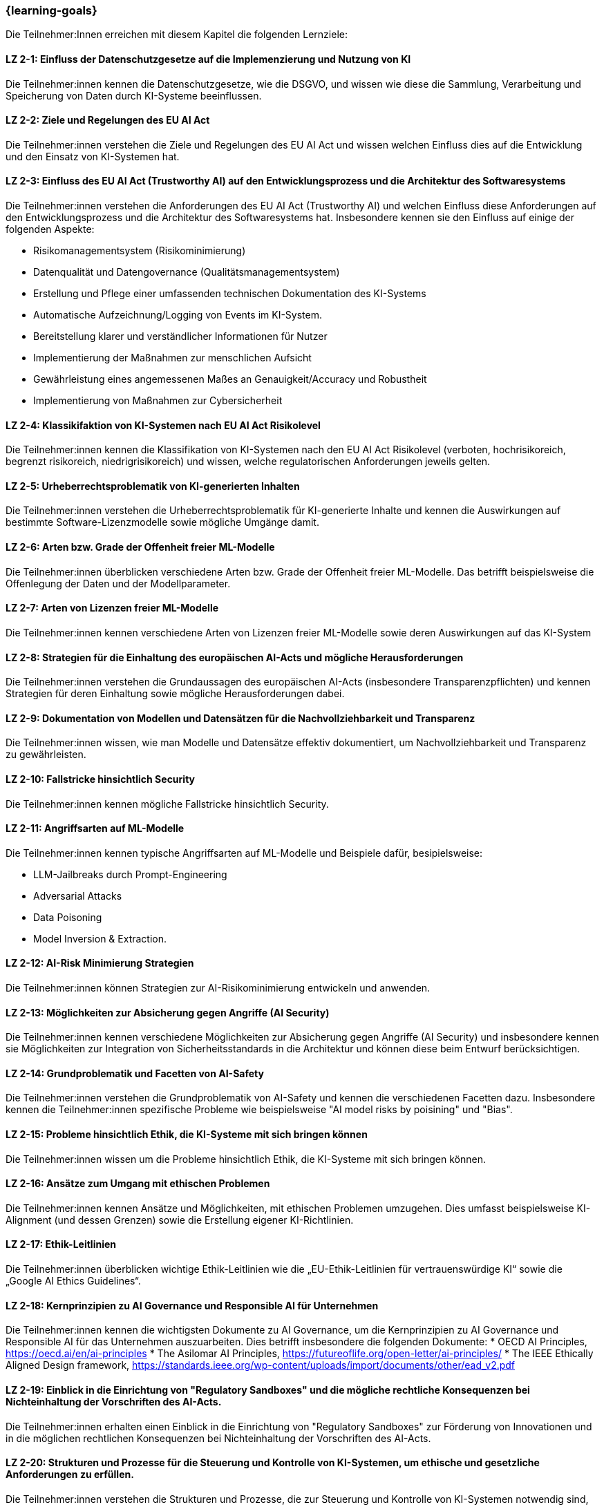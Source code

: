 === {learning-goals}

// tag::DE[]

Die Teilnehmer:Innen erreichen mit diesem Kapitel die folgenden Lernziele:

[[LZ-2-1]]
==== LZ 2-1: Einfluss der Datenschutzgesetze auf die Implemenzierung und Nutzung von KI 

Die Teilnehmer:innen kennen die Datenschutzgesetze, wie die DSGVO, und wissen wie diese die Sammlung, Verarbeitung und Speicherung von Daten durch KI-Systeme beeinflussen.

[[LZ-2-2]]
==== LZ 2-2: Ziele und Regelungen des EU AI Act

Die Teilnehmer:innen verstehen die Ziele und Regelungen des EU AI Act und wissen welchen Einfluss dies auf die Entwicklung und den Einsatz von KI-Systemen hat.

[[LZ-2-3]]
==== LZ 2-3: Einfluss des EU AI Act (Trustworthy AI) auf den Entwicklungsprozess und die Architektur des Softwaresystems

Die Teilnehmer:innen verstehen die Anforderungen des EU AI Act (Trustworthy AI) und welchen Einfluss diese Anforderungen auf den Entwicklungsprozess und die Architektur 
des Softwaresystems hat. Insbesondere kennen sie den Einfluss auf einige der folgenden Aspekte:

* Risikomanagementsystem (Risikominimierung)
* Datenqualität und Datengovernance (Qualitätsmanagementsystem)
* Erstellung und Pflege einer umfassenden technischen Dokumentation des KI-Systems
* Automatische Aufzeichnung/Logging von Events im KI-System.
* Bereitstellung klarer und verständlicher Informationen für Nutzer
* Implementierung der Maßnahmen zur menschlichen Aufsicht
* Gewährleistung eines angemessenen Maßes an Genauigkeit/Accuracy und Robustheit
* Implementierung von Maßnahmen zur Cybersicherheit

[[LZ-2-4]]
==== LZ 2-4: Klassikifaktion von KI-Systemen nach EU AI Act Risikolevel

Die Teilnehmer:innen kennen die Klassifikation von KI-Systemen nach den EU AI Act Risikolevel (verboten, hochrisikoreich, begrenzt risikoreich, niedrigrisikoreich) und wissen,
 welche regulatorischen Anforderungen jeweils gelten.

[[LZ-2-5]]
==== LZ 2-5: Urheberrechtsproblematik von KI-generierten Inhalten

Die Teilnehmer:innen verstehen die Urheberrechtsproblematik für KI-generierte Inhalte und kennen die Auswirkungen auf bestimmte Software-Lizenzmodelle sowie mögliche Umgänge damit.

[[LZ-2-6]]
==== LZ 2-6: Arten bzw. Grade der Offenheit freier ML-Modelle

Die Teilnehmer:innen überblicken verschiedene Arten bzw. Grade der Offenheit freier ML-Modelle. Das betrifft beispielsweise die Offenlegung der Daten 
und der Modellparameter.

[[LZ-2-7]]
==== LZ 2-7: Arten von Lizenzen freier ML-Modelle

Die Teilnehmer:innen kennen verschiedene Arten von Lizenzen freier ML-Modelle sowie deren Auswirkungen auf das KI-System

[[LZ-2-8]]
==== LZ 2-8: Strategien für die Einhaltung des europäischen AI-Acts und mögliche Herausforderungen

Die Teilnehmer:innen verstehen die Grundaussagen des europäischen AI-Acts (insbesondere Transparenzpflichten) und kennen Strategien 
für deren Einhaltung sowie mögliche Herausforderungen dabei.

[[LZ-2-9]]
==== LZ 2-9: Dokumentation von Modellen und Datensätzen für die Nachvollziehbarkeit und Transparenz

Die Teilnehmer:innen wissen, wie man Modelle und Datensätze effektiv dokumentiert, um Nachvollziehbarkeit und Transparenz zu gewährleisten.

[[LZ-2-10]]
==== LZ 2-10: Fallstricke hinsichtlich Security

Die Teilnehmer:innen kennen mögliche Fallstricke hinsichtlich Security.

[[LZ-2-11]]
==== LZ 2-11: Angriffsarten auf ML-Modelle

Die Teilnehmer:innen kennen typische Angriffsarten auf ML-Modelle und Beispiele dafür, besipielsweise:

* LLM-Jailbreaks durch Prompt-Engineering 
* Adversarial Attacks
* Data Poisoning
* Model Inversion & Extraction.


[[LZ-2-12]]
==== LZ 2-12: AI-Risk Minimierung Strategien

Die Teilnehmer:innen können Strategien zur AI-Risikominimierung entwickeln und anwenden.


[[LZ-2-13]]
==== LZ 2-13: Möglichkeiten zur Absicherung gegen Angriffe (AI Security)

Die Teilnehmer:innen kennen verschiedene Möglichkeiten zur Absicherung gegen Angriffe (AI Security) und insbesondere kennen sie Möglichkeiten 
zur Integration von Sicherheitsstandards in die Architektur und können diese beim Entwurf berücksichtigen.


[[LZ-2-14]]
==== LZ 2-14: Grundproblematik und Facetten von AI-Safety

Die Teilnehmer:innen verstehen die Grundproblematik von AI-Safety und kennen die verschiedenen Facetten dazu. Insbesondere kennen die Teilnehmer:innen
spezifische Probleme wie beispielsweise "AI model risks by poisining" und  "Bias".

[[LZ-2-15]]
==== LZ 2-15: Probleme hinsichtlich Ethik, die KI-Systeme mit sich bringen können

Die Teilnehmer:innen wissen um die Probleme hinsichtlich Ethik, die KI-Systeme mit sich bringen können.

[[LZ-2-16]]
==== LZ 2-16: Ansätze zum Umgang mit ethischen Problemen

Die Teilnehmer:innen kennen Ansätze und Möglichkeiten, mit ethischen Problemen umzugehen. Dies umfasst beispielsweise  KI-Alignment (und dessen Grenzen) sowie 
die Erstellung eigener KI-Richtlinien.

[[LZ-2-17]]
==== LZ 2-17: Ethik-Leitlinien

Die Teilnehmer:innen überblicken wichtige Ethik-Leitlinien wie die „EU-Ethik-Leitlinien für vertrauenswürdige KI“ sowie die „Google AI Ethics Guidelines“.

[[LZ-2-18]]
==== LZ 2-18: Kernprinzipien zu AI Governance und Responsible AI für Unternehmen

Die Teilnehmer:innen kennen die wichtigsten Dokumente zu AI Governance, um die Kernprinzipien zu AI Governance und Responsible AI für das Unternehmen auszuarbeiten. Dies betrifft 
insbesondere die folgenden Dokumente:
* OECD AI Principles, https://oecd.ai/en/ai-principles
* The Asilomar AI Principles, https://futureoflife.org/open-letter/ai-principles/
* The IEEE Ethically Aligned Design framework, https://standards.ieee.org/wp-content/uploads/import/documents/other/ead_v2.pdf

[[LZ-2-19]]
==== LZ 2-19: Einblick in die Einrichtung von "Regulatory Sandboxes" und die mögliche rechtliche Konsequenzen bei Nichteinhaltung der Vorschriften des AI-Acts.

Die Teilnehmer:innen erhalten einen Einblick in die Einrichtung von "Regulatory Sandboxes" zur Förderung von Innovationen und 
in die möglichen rechtlichen Konsequenzen bei Nichteinhaltung der Vorschriften des AI-Acts.

[[LZ-2-20]]
==== LZ 2-20: Strukturen und Prozesse für die Steuerung und Kontrolle von KI-Systemen, um ethische und gesetzliche Anforderungen zu erfüllen.

Die Teilnehmer:innen verstehen die Strukturen und Prozesse, die zur Steuerung und Kontrolle von KI-Systemen notwendig sind, um ethische und gesetzliche Anforderungen zu erfüllen.

[[LZ-2-21]]
==== LZ 2-21: Effektive Datenverwaltung für die Sicherstellung von Qualität und Sicherheit von Daten in KI-Anwendungen

Die Teilnehmer:innen wissen, wie effektive Datenverwaltung die Qualität und Sicherheit von Daten in KI-Anwendungen sicherstellt.

[[LZ-2-22]]
==== LZ 2-22: Bedeutung und Umsetzung der Transparenzpflicht bei KI-Systemen

Die Teilnehmer:innen verstehen die Bedeutung der Transparenzpflicht bei KI-Systemen und wissen, wie sie diese in der Praxis umsetzen können.

// end::DE[]

// tag::EN[]
[[LG-2-1]]
==== LG 2-1: TBD
tbd.

[[LG-2-2]]
==== LG 2-2: TBD
tbd.
// end::EN[]
